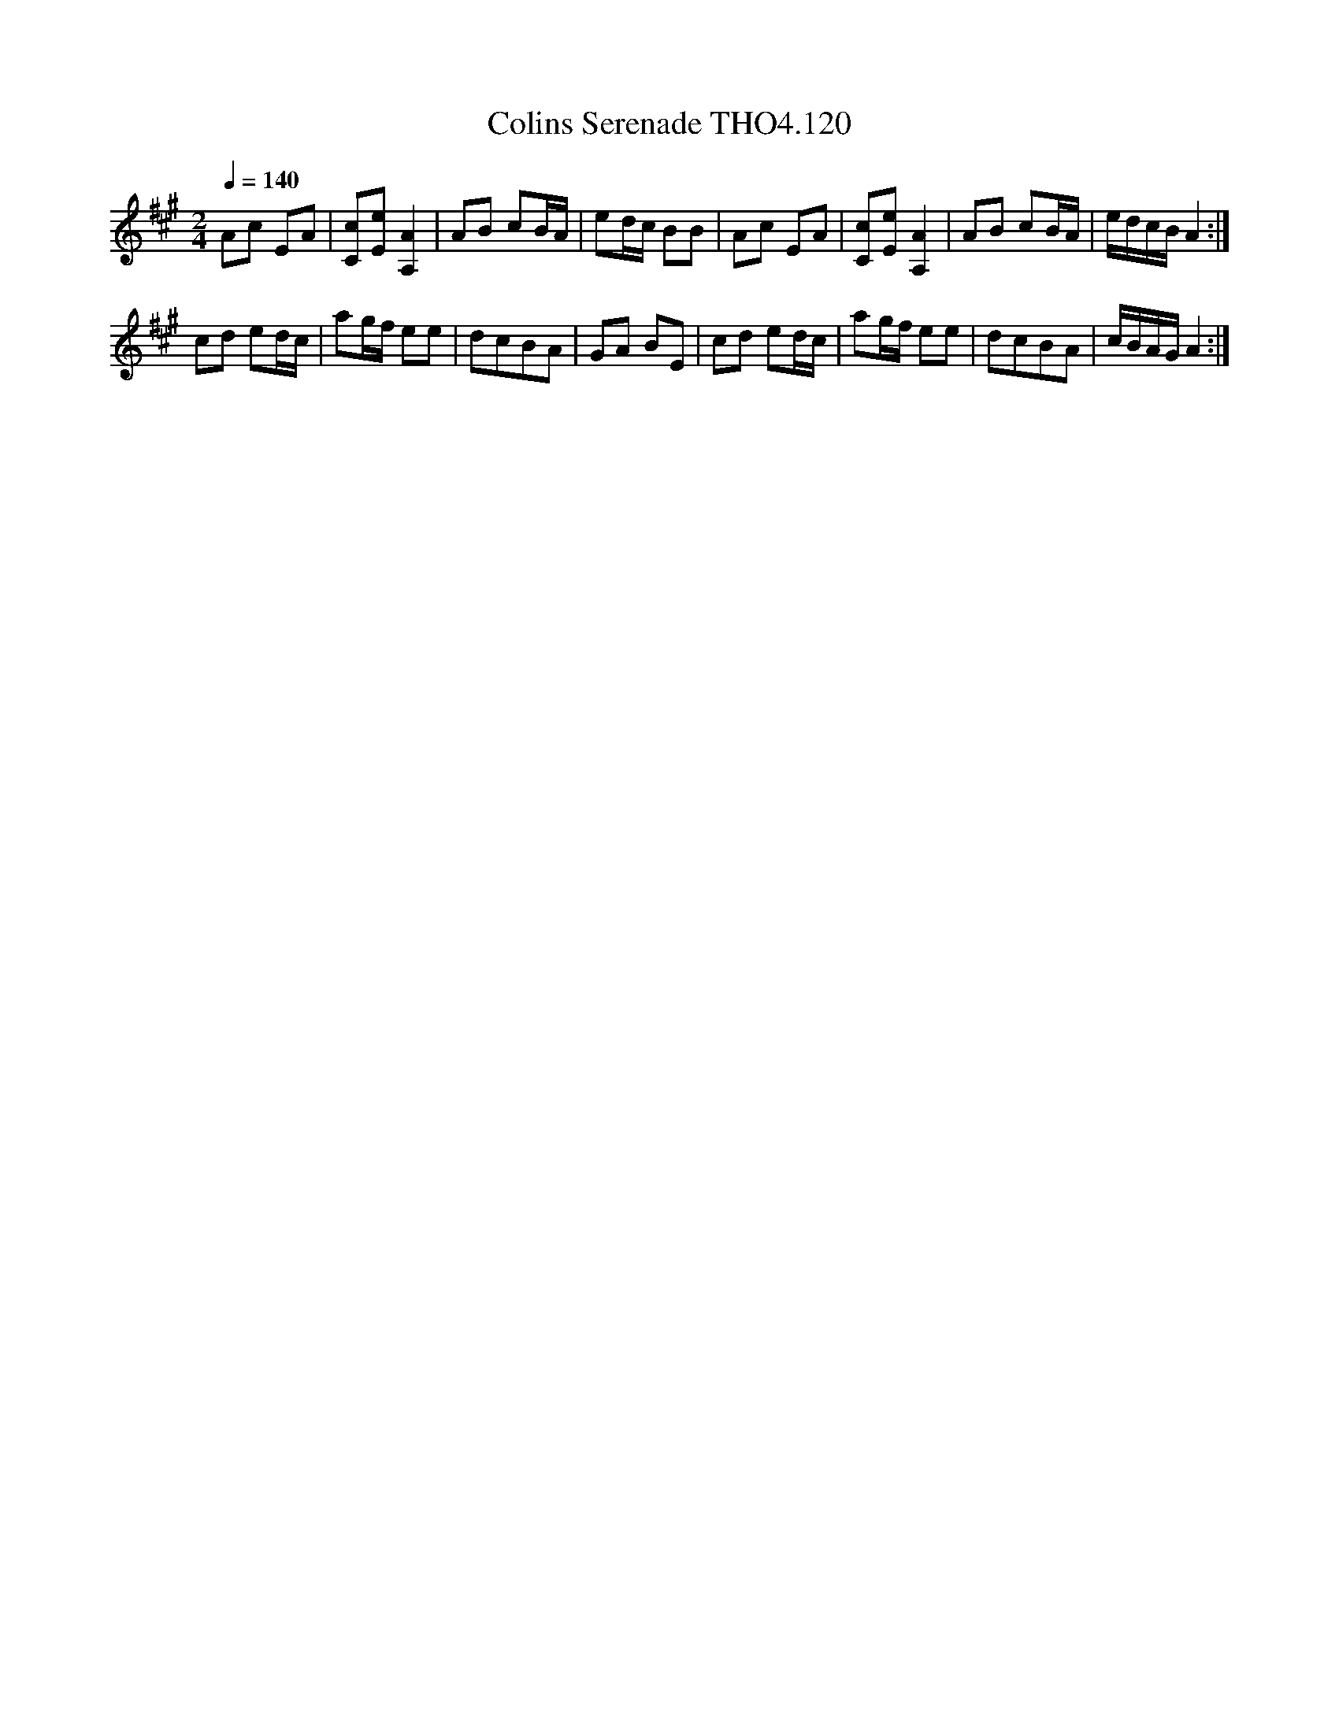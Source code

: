 X:120
T:Colins Serenade THO4.120
M:2/4
L:1/8
Z:vmp. Peter Dunk 2010/11.from a transcription by Fynn Titford-Mock 2007
B:Thompson's Compleat Collection of 200 Favourite Country Dances Volume IV.
Q:1/4=140
K:A
Ac EA| [cC][eE][A2A,2]| AB cB/A/|ed/c/ BB|\
Ac EA| [cC][eE][A2A,2]| AB cB/A/|e/d/c/B/ A2:|
cd ed/c/|ag/f/ ee|dcBA|GA BE|cd ed/c/|ag/f/ ee|dcBA|c/B/A/G/ A2:|
